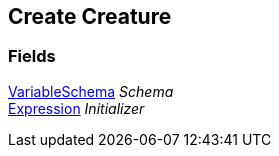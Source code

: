 [#manual/create-creature]

## Create Creature

### Fields

link:/projects/unity-composition/documentation/#/v10/reference/variable-schema[VariableSchema^] _Schema_::

link:/projects/unity-composition/documentation/#/v10/reference/expression[Expression^] _Initializer_::

ifdef::backend-multipage_html5[]
link:reference/create-creature.html[Reference]
endif::[]